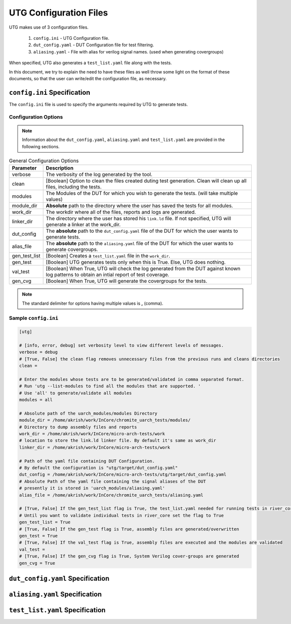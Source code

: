 .. See LICENSE.incore for details

.. highlight:: shell

.. _configuration_files:

#######################
UTG Configuration Files
#######################

UTG makes use of 3 configuration files.

  1. ``config.ini`` - UTG Configuration file.
  2. ``dut_config.yaml`` - DUT Configuration file for test filtering.
  3. ``aliasing.yaml`` - File with alias for verilog signal names. (used
     when generating covergroups)

When specified, UTG also generates a ``test_list.yaml`` file along with the tests.

In this document, we try to explain the need to have these files as well throw 
some light on the format of these documents, so that the user can write/edit the
configuration file, as necessary.

============================
``config.ini`` Specification
============================

The ``config.ini`` file is used to specify the arguments required by UTG to 
generate tests. 

Configuration Options
---------------------

.. note:: Information about the ``dut_config.yaml``, ``aliasing.yaml`` and 
   ``test_list.yaml`` are provided in the following sections.

.. tabularcolumns:: |l|L|

.. table:: General Configuration Options

  =================== =========================================================
  Parameter           Description
  =================== =========================================================
  verbose             The verbosity of the log generated by the tool.
  clean               [Boolean] Option to clean the files created duting test
                      generation. Clean will clean up all files, including the 
                      tests.
  modules             The Modules of the DUT for which you wish to generate the 
                      tests. (will take multiple values)
  module_dir          **Absolute** path to the directory where the user has 
                      saved the tests for all modules.
  work_dir            The workdir where all of the files, reports and logs are 
                      generated.
  linker_dir          The directory where the user has stored his ``link.ld`` file.
                      If not specified, UTG will generate a linker at the work_dir.
  dut_config          The **absolute** path to the ``dut_config.yaml`` file of 
                      the DUT for which the user wants to generate tests. 
  alias_file          The **absolute** path to the ``aliasing.yaml`` file of 
                      the DUT for which the user wants to generate covergroups.       
  gen_test_list       [Boolean] Creates a ``test_list.yaml`` file in the 
                      ``work_dir``.
  gen_test            [Boolean] UTG generates tests only when this is True. Else, 
                      UTG does nothing.
  val_test            [Boolean] When True, UTG will check the log generated from 
                      the DUT against known log patterns to obtain an intial 
                      report of test coverage.
  gen_cvg             [Boolean] When True, UTG will generate the covergroups for 
                      the tests.
  =================== =========================================================

.. note:: The standard delimiter for options having multiple values is **,**
    (comma).

Sample ``config.ini``
---------------------

.. code-block:: ini

    [utg]

    # [info, error, debug] set verbosity level to view different levels of messages.
    verbose = debug
    # [True, False] the clean flag removes unnecessary files from the previous runs and cleans directories
    clean = 

    # Enter the modules whose tests are to be generated/validated in comma separated format.
    # Run 'utg --list-modules to find all the modules that are supported. '
    # Use 'all' to generate/validate all modules
    modules = all

    # Absolute path of the uarch_modules/modules Directory
    module_dir = /home/akrish/work/InCore/chromite_uarch_tests/modules/
    # Directory to dump assembly files and reports
    work_dir = /home/akrish/work/InCore/micro-arch-tests/work
    # location to store the link.ld linker file. By default it's same as work_dir
    linker_dir = /home/akrish/work/InCore/micro-arch-tests/work

    # Path of the yaml file containing DUT Configuration.
    # By default the configuration is "utg/target/dut_config.yaml"
    dut_config = /home/akrish/work/InCore/micro-arch-tests/utg/target/dut_config.yaml
    # Absolute Path of the yaml file containing the signal aliases of the DUT
    # presently it is stored in 'uarch_modules/aliasing.yaml'
    alias_file = /home/akrish/work/InCore/chromite_uarch_tests/aliasing.yaml

    # [True, False] If the gen_test_list flag is True, the test_list.yaml needed for running tests in river_core are generated automatically.
    # Until you want to validate individual tests in river_core set the flag to True
    gen_test_list = True
    # [True, False] If the gen_test flag is True, assembly files are generated/overwritten
    gen_test = True
    # [True, False] If the val_test flag is True, assembly files are executed and the modules are validated
    val_test = 
    # [True, False] If the gen_cvg flag is True, System Verilog cover-groups are generated
    gen_cvg = True

   
=================================
``dut_config.yaml`` Specification
=================================

===============================
``aliasing.yaml`` Specification
===============================

================================
``test_list.yaml`` Specification
================================
